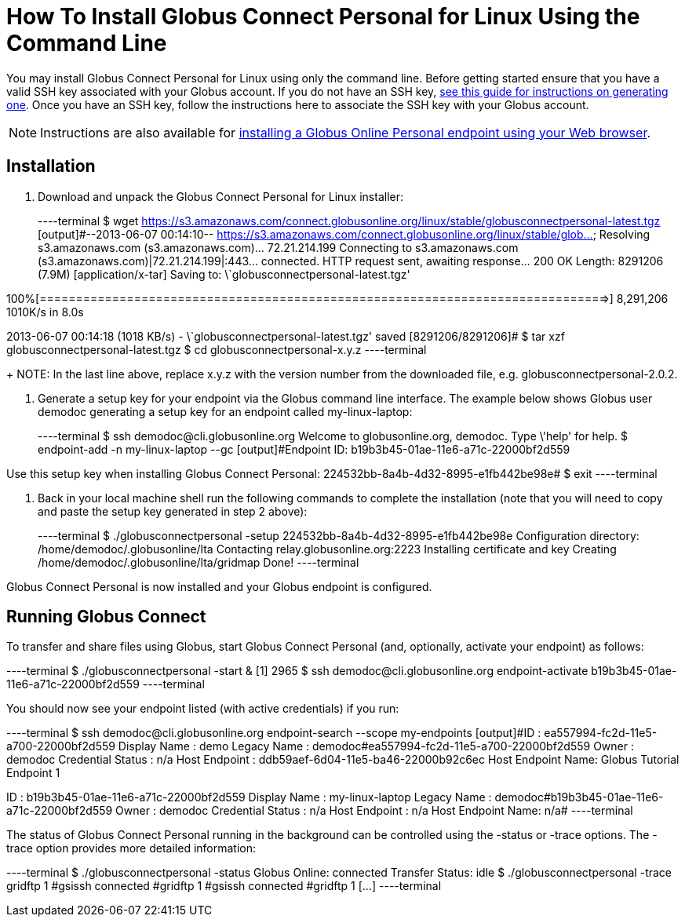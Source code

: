 = How To Install Globus Connect Personal for Linux Using the Command Line

You may install Globus Connect Personal for Linux using only the command line. Before getting started ensure that you have a valid SSH key associated with your Globus account. If you do not have an SSH key, link:../../faq/command-line-interface/#how_do_i_generate_an_ssh_key_to_use_with_the_globus_command_line_interface[see this guide for instructions on generating one]. Once you have an SSH key, follow the instructions here to associate the SSH key with your Globus account.

NOTE: Instructions are also available for link:../globus-connect-personal-linux[installing a Globus Online Personal endpoint using your Web browser].

== Installation
. Download and unpack the Globus Connect Personal for Linux installer:
+
----terminal
$ wget https://s3.amazonaws.com/connect.globusonline.org/linux/stable/globusconnectpersonal-latest.tgz
[output]#--2013-06-07 00:14:10-- https://s3.amazonaws.com/connect.globusonline.org/linux/stable/glob...
Resolving s3.amazonaws.com (s3.amazonaws.com)... 72.21.214.199
Connecting to s3.amazonaws.com (s3.amazonaws.com)|72.21.214.199|:443... connected.
HTTP request sent, awaiting response... 200 OK
Length: 8291206 (7.9M) [application/x-tar]
Saving to: \`globusconnectpersonal-latest.tgz'

100%[==============================================================================>] 8,291,206 1010K/s in 8.0s

2013-06-07 00:14:18 (1018 KB/s) - \`globusconnectpersonal-latest.tgz' saved [8291206/8291206]#
$ tar xzf globusconnectpersonal-latest.tgz
$ cd globusconnectpersonal-[input]#x.y.z#
----terminal
+
NOTE: In the last line above, replace [uservars]#x.y.z# with the version number from the downloaded file, e.g. globusconnectpersonal-2.0.2.

. Generate a setup key for your endpoint via the Globus command line interface. The example below shows Globus user [uservars]#demodoc# generating a setup key for an endpoint called [uservars]#my-linux-laptop#:
+
----terminal
$ ssh [input]#demodoc#@cli.globusonline.org
Welcome to globusonline.org, demodoc. Type \'help' for help.
$ endpoint-add -n [input]#my-linux-laptop# --gc
[output]#Endpoint ID: b19b3b45-01ae-11e6-a71c-22000bf2d559

Use this setup key when installing Globus Connect Personal: 
    224532bb-8a4b-4d32-8995-e1fb442be98e#
$ exit
----terminal

. Back in your local machine shell run the following commands to complete the installation (note that you will need to copy and paste the setup key generated in step 2 above):
+
----terminal
$ ./globusconnectpersonal -setup [input]#224532bb-8a4b-4d32-8995-e1fb442be98e#
[output]#Configuration directory: /home/demodoc/.globusonline/lta
Contacting relay.globusonline.org:2223
Installing certificate and key
Creating /home/demodoc/.globusonline/lta/gridmap
Done!#
----terminal

Globus Connect Personal is now installed and your Globus endpoint is configured.

== Running Globus Connect
To transfer and share files using Globus, start Globus Connect Personal (and, optionally, activate your endpoint) as follows:

----terminal
$ ./globusconnectpersonal -start &
[output]#[1] 2965#
$ ssh [input]#demodoc#@cli.globusonline.org endpoint-activate [input]#b19b3b45-01ae-11e6-a71c-22000bf2d559#
----terminal

You should now see your endpoint listed (with active credentials) if you run:

----terminal
$ ssh [input]#demodoc#@cli.globusonline.org endpoint-search --scope my-endpoints
[output]#ID                : ea557994-fc2d-11e5-a700-22000bf2d559
Display Name      : demo
Legacy Name       : demodoc#ea557994-fc2d-11e5-a700-22000bf2d559
Owner             : demodoc
Credential Status : n/a
Host Endpoint     : ddb59aef-6d04-11e5-ba46-22000b92c6ec
Host Endpoint Name: Globus Tutorial Endpoint 1

ID                : b19b3b45-01ae-11e6-a71c-22000bf2d559
Display Name      : my-linux-laptop
Legacy Name       : demodoc#b19b3b45-01ae-11e6-a71c-22000bf2d559
Owner             : demodoc
Credential Status : n/a
Host Endpoint     : n/a
Host Endpoint Name: n/a#
----terminal

The status of Globus Connect Personal running in the background can be controlled using the +-status+ or +-trace+ options. The +-trace+ option provides more detailed information:

----terminal
$ ./globusconnectpersonal -status
[output]#Globus Online: connected
Transfer Status: idle#
$ ./globusconnectpersonal -trace
[output]#gridftp 1
#gsissh connected
#gridftp 1
#gsissh connected
#gridftp 1
[...]#
----terminal